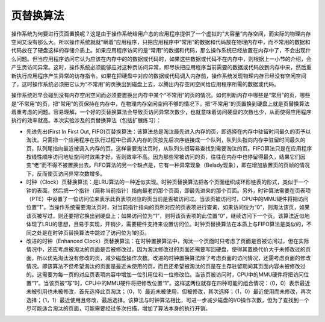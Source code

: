 页替换算法
==========

操作系统为何要进行页面置换呢？这是由于操作系统给用户态的应用程序提供了一个虚拟的“大容量”内存空间，而实际的物理内存空间又没有那么大。所以操作系统就就“瞒着”应用程序，只把应用程序中“常用”的数据和代码放在物理内存中，而不常用的数据和代码放在了硬盘这样的存储介质上。如果应用程序访问的是“常用”的数据和代码，那么操作系统已经放置在内存中了，不会出现什么问题。但当应用程序访问它认为应该在内存中的的数据或代码时，如果这些数据或代码不在内存中，则根据上一小节的介绍，会产生页访问异常。这时，操作系统必须能够应对这种页访问异常，即尽快把应用程序当前需要的数据或代码放到内存中来，然后重新执行应用程序产生异常的访存指令。如果在把硬盘中对应的数据或代码调入内存前，操作系统发现物理内存已经没有空闲空间了，这时操作系统必须把它认为“不常用”的页换出到磁盘上去，以腾出内存空闲空间给应用程序所需的数据或代码。

操作系统迟早会碰到没有内存空闲空间而必须要置换出内存中某个“不常用”的页的情况。如何判断内存中哪些是“常用”的页，哪些是“不常用”的页，把“常用”的页保持在内存中，在物理内存空闲空间不够的情况下，把“不常用”的页置换到硬盘上就是页替换算法着重考虑的问题。容易理解，一个好的页替换算法会导致页访问异常次数少，也就意味着访问硬盘的次数也少，从而使得应用程序执行的效率就高。本次实验涉及的页替换算法（包括扩展练习）：

-  先进先出(First In First Out,
   FIFO)页替换算法：该算法总是淘汰最先进入内存的页，即选择在内存中驻留时间最久的页予以淘汰。只需把一个应用程序在执行过程中已调入内存的页按先后次序链接成一个队列，队列头指向内存中驻留时间最久的页，队列尾指向最近被调入内存的页。这样需要淘汰页时，从队列头很容易查找到需要淘汰的页。FIFO算法只是在应用程序按线性顺序访问地址空间时效果才好，否则效率不高。因为那些常被访问的页，往往在内存中也停留得最久，结果它们因变“老”而不得不被置换出去。FIFO算法的另一个缺点是，它有一种异常现象（Belady现象），即在增加放置页的页帧的情况下，反而使页访问异常次数增多。

-  时钟（Clock）页替换算法：是LRU算法的一种近似实现。时钟页替换算法把各个页面组织成环形链表的形式，类似于一个钟的表面。然后把一个指针（简称当前指针）指向最老的那个页面，即最先进来的那个页面。另外，时钟算法需要在页表项（PTE）中设置了一位访问位来表示此页表项对应的页当前是否被访问过。当该页被访问时，CPU中的MMU硬件将把访问位置“1”。当操作系统需要淘汰页时，对当前指针指向的页所对应的页表项进行查询，如果访问位为“0”，则淘汰该页，如果该页被写过，则还要把它换出到硬盘上；如果访问位为“1”，则将该页表项的此位置“0”，继续访问下一个页。该算法近似地体现了LRU的思想，且易于实现，开销少，需要硬件支持来设置访问位。时钟页替换算法在本质上与FIFO算法是类似的，不同之处是在时钟页替换算法中跳过了访问位为1的页。

-  改进的时钟（Enhanced
   Clock）页替换算法：在时钟置换算法中，淘汰一个页面时只考虑了页面是否被访问过，但在实际情况中，还应考虑被淘汰的页面是否被修改过。因为淘汰修改过的页面还需要写回硬盘，使得其置换代价大于未修改过的页面，所以优先淘汰没有修改的页，减少磁盘操作次数。改进的时钟置换算法除了考虑页面的访问情况，还需考虑页面的修改情况。即该算法不但希望淘汰的页面是最近未使用的页，而且还希望被淘汰的页是在主存驻留期间其页面内容未被修改过的。这需要为每一页的对应页表项内容中增加一位引用位和一位修改位。当该页被访问时，CPU中的MMU硬件将把访问位置“1”。当该页被“写”时，CPU中的MMU硬件将把修改位置“1”。这样这两位就存在四种可能的组合情况：（0，0）表示最近未被引用也未被修改，首先选择此页淘汰；（0，1）最近未被使用，但被修改，其次选择；（1，0）最近使用而未修改，再次选择；（1，1）最近使用且修改，最后选择。该算法与时钟算法相比，可进一步减少磁盘的I/O操作次数，但为了查找到一个尽可能适合淘汰的页面，可能需要经过多次扫描，增加了算法本身的执行开销。
